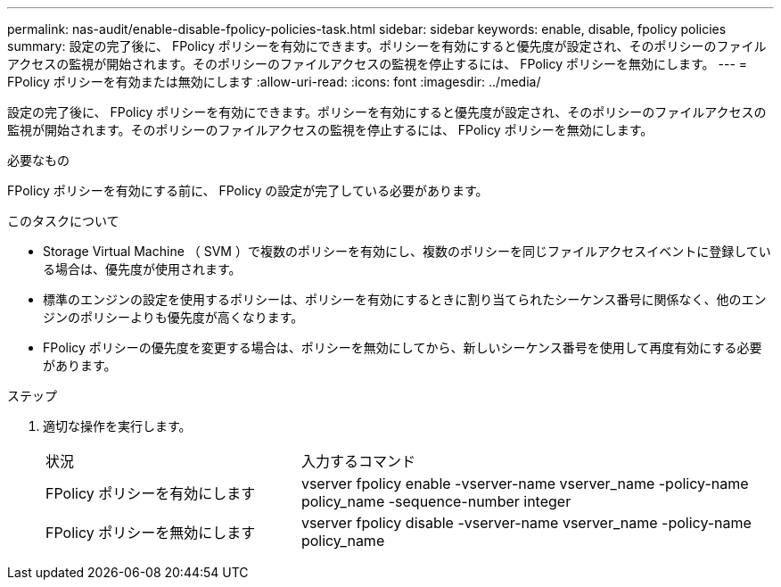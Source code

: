 ---
permalink: nas-audit/enable-disable-fpolicy-policies-task.html 
sidebar: sidebar 
keywords: enable, disable, fpolicy policies 
summary: 設定の完了後に、 FPolicy ポリシーを有効にできます。ポリシーを有効にすると優先度が設定され、そのポリシーのファイルアクセスの監視が開始されます。そのポリシーのファイルアクセスの監視を停止するには、 FPolicy ポリシーを無効にします。 
---
= FPolicy ポリシーを有効または無効にします
:allow-uri-read: 
:icons: font
:imagesdir: ../media/


[role="lead"]
設定の完了後に、 FPolicy ポリシーを有効にできます。ポリシーを有効にすると優先度が設定され、そのポリシーのファイルアクセスの監視が開始されます。そのポリシーのファイルアクセスの監視を停止するには、 FPolicy ポリシーを無効にします。

.必要なもの
FPolicy ポリシーを有効にする前に、 FPolicy の設定が完了している必要があります。

.このタスクについて
* Storage Virtual Machine （ SVM ）で複数のポリシーを有効にし、複数のポリシーを同じファイルアクセスイベントに登録している場合は、優先度が使用されます。
* 標準のエンジンの設定を使用するポリシーは、ポリシーを有効にするときに割り当てられたシーケンス番号に関係なく、他のエンジンのポリシーよりも優先度が高くなります。
* FPolicy ポリシーの優先度を変更する場合は、ポリシーを無効にしてから、新しいシーケンス番号を使用して再度有効にする必要があります。


.ステップ
. 適切な操作を実行します。
+
[cols="35,65"]
|===


| 状況 | 入力するコマンド 


 a| 
FPolicy ポリシーを有効にします
 a| 
vserver fpolicy enable -vserver-name vserver_name -policy-name policy_name -sequence-number integer



 a| 
FPolicy ポリシーを無効にします
 a| 
vserver fpolicy disable -vserver-name vserver_name -policy-name policy_name

|===

